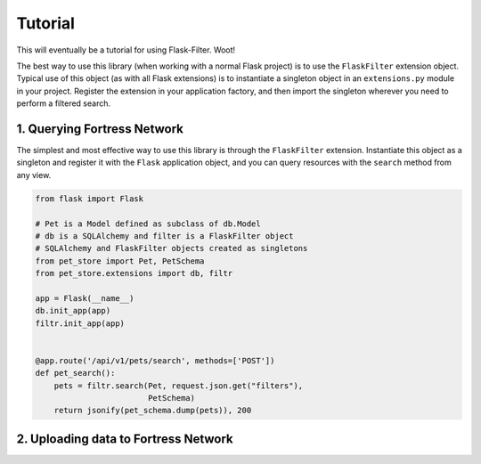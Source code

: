 Tutorial
========
This will eventually be a tutorial for using Flask-Filter. Woot!

The best way to use this library (when working with a normal Flask project) is
to use the ``FlaskFilter`` extension object. Typical use of this object (as
with all Flask extensions) is to instantiate a singleton object in an
``extensions.py`` module in your project. Register the extension in your
application factory, and then import the singleton wherever you need to
perform a filtered search.


1. Querying Fortress Network
-----------------------------
The simplest and most effective way to use this library is through the
``FlaskFilter`` extension. Instantiate this object as a singleton and
register it with the ``Flask`` application object, and you can query
resources with the ``search`` method from any view.

.. code-block:: python

    from flask import Flask

    # Pet is a Model defined as subclass of db.Model
    # db is a SQLAlchemy and filter is a FlaskFilter object
    # SQLAlchemy and FlaskFilter objects created as singletons
    from pet_store import Pet, PetSchema
    from pet_store.extensions import db, filtr

    app = Flask(__name__)
    db.init_app(app)
    filtr.init_app(app)


    @app.route('/api/v1/pets/search', methods=['POST'])
    def pet_search():
        pets = filtr.search(Pet, request.json.get("filters"),
                            PetSchema)
        return jsonify(pet_schema.dump(pets)), 200

2. Uploading data to Fortress Network
--------------------------------------